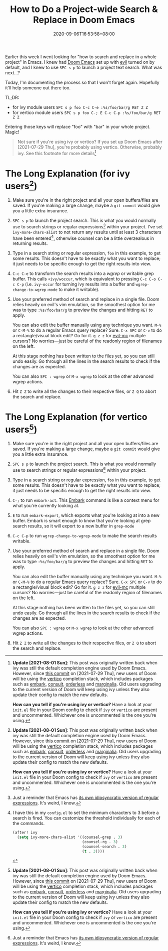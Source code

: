 #+TITLE: How to Do a Project-wide Search & Replace in Doom Emacs
#+SLUG: doom-emacs-search-replace-project
#+TAGS[]: Doom~Emacs Emacs Programming
#+DATE: 2020-09-06T16:53:58+08:00

Earlier this week I went looking for "how to search and replace in a whole project" in Emacs. I knew had [[https://github.com/hlissner/doom-emacs][Doom Emacs]] set up with [[https://github.com/emacs-evil/evil][evil]] turned on by default, and I knew to use =SPC s p= to launch a project text search. What was next...?

# more

Today, I'm documenting the process so that I won't forget again. Hopefully it'll help someone out there too.

TL;DR:
- for ivy module users =SPC s p foo C-c C-e :%s/foo/bar/g RET Z Z=
- for vertico module users =SPC s p foo C-; E C-c C-p :%s/foo/bar/g RET Z Z=

Entering those keys will replace "foo" with "bar" in your whole project. Magic!

#+begin_quote
Not sure if you're using ivy or vertico? If you set up Doom Emacs after [2021-07-29 Thu], you're probably using vertico. Otherwise, probably ivy. See this footnote for more details[fn:3]
#+end_quote

* The Long Explanation (for ivy users[fn:3])

#+BEGIN_COMFY
1. Make sure you're in the right project and all your open buffers/files are saved. If you're making a large change, maybe a =git commit= would give you a little extra insurance.

2. =SPC s p= to launch the project search. This is what you would normally use to search strings or regular expressions[fn:1] within your project. I've set ~ivy-more-chars-alist~ to not return any results until at least 3 characters have been entered[fn:2], otherwise counsel can be a little overzealous in returning results.

3. Type in a search string or regular expression, =foo= in this example, to get some results. This doesn't have to be exactly what you want to replace; it just needs to be specific enough to get the right results into view.

4. =C-c C-e= to transform the search results into a /wgrep/ or writable grep buffer. This calls ~+ivy/woccur~, which is equivalent to pressing =C-c C-o C-c C-p= (i.e. ~ivy-occur~ for turning ivy results into a buffer and ~wgrep-change-to-wgrep-mode~ to make it writable).

5. Use your preferred method of search and replace in a single file. Doom relies heavily on evil's vim emulation, so the smoothest option for me was to type ~:%s/foo/bar/g~ to preview the changes and hitting =RET= to apply.

   You can also edit the buffer manually using any technique you want. =M-%= or =C-M-%= to do a regular Emacs query replace? Sure. =C-x SPC= or =C-v= to do a rectangle/visual block edit? Go for it. =g z z= for [[https://github.com/gabesoft/evil-mc][evil-mc]] multiple cursors? No worries—just be careful of the readonly region of filenames on the left.

   At this stage nothing has been written to the files yet, so you can still undo easily. Go through all the lines in the search results to check if the changes are as expected.

   You can also =SPC : wgrep=  or =M-x wgrep= to look at the other advanced wgrep actions.

6. Hit =Z Z= to write all the changes to their respective files, or =Z Q= to abort the search and replace.
#+END_COMFY

* The Long Explanation (for vertico users[fn:3])

#+BEGIN_COMFY
1. Make sure you're in the right project and all your open buffers/files are saved. If you're making a large change, maybe a =git commit= would give you a little extra insurance.

2. =SPC s p= to launch the project search. This is what you would normally use to search strings or regular expressions[fn:1] within your project.

3. Type in a search string or regular expression, =foo= in this example, to get some results. This doesn't have to be exactly what you want to replace; it just needs to be specific enough to get the right results into view.

4. =C-;= to run ~embark-act~. This [[https://github.com/oantolin/embark][Embark]] command is like a context menu for what you're currently looking at.

5. =E= to run ~embark-export~, which exports what you're looking at into a new buffer. Embark is smart enough to know that you're looking at grep search results, so it will export to a new buffer in ~grep-mode~

6. =C-c C-p= to run ~wgrep-change-to-wgrep-mode~ to make the search results writable.

7. Use your preferred method of search and replace in a single file. Doom relies heavily on evil's vim emulation, so the smoothest option for me was to type ~:%s/foo/bar/g~ to preview the changes and hitting =RET= to apply.

   You can also edit the buffer manually using any technique you want. =M-%= or =C-M-%= to do a regular Emacs query replace? Sure. =C-x SPC= or =C-v= to do a rectangle/visual block edit? Go for it. =g z z= for [[https://github.com/gabesoft/evil-mc][evil-mc]] multiple cursors? No worries—just be careful of the readonly region of filenames on the left.

   At this stage nothing has been written to the files yet, so you can still undo easily. Go through all the lines in the search results to check if the changes are as expected.

   You can also =SPC : wgrep=  or =M-x wgrep= to look at the other advanced wgrep actions.

8. Hit =Z Z= to write all the changes to their respective files, or =Z Q= to abort the search and replace.
#+END_COMFY

[fn:1] Just a reminder that Emacs has its own idiosyncratic [[https://www.emacswiki.org/emacs/RegularExpression][version]] of regular expressions. It's weird, I know.

[fn:2] I have this in my =config.el= to set the minimum characters to 3 before a search is fired. You can customize the threshold individually for each of the commands.
#+BEGIN_SRC emacs-lisp
(after! ivy
  (setq ivy-more-chars-alist '((counsel-grep . 3)
                               (counsel-rg . 3)
                               (counsel-search . 3)
                               (t . 3))))
#+END_SRC

[fn:3] Update [2021-08-01 Sun]: This post was originally written back when Ivy was still the default completion engine used by Doom Emacs. However, since [[https://github.com/hlissner/doom-emacs/commit/c2e6db27d030f20d3aead4b2049695e4b2d942ba][this commit]]  on [2021-07-29 Thu], new users of Doom will be using the [[https://github.com/minad/vertico][vertico]] completion stack. Existing users upgrading to the current version of Doom will keep using Ivy.

How can you tell if you're using Ivy or vertico? Have a look at your =init.el= file in your Doom config to check if ~ivy~ or ~vertico~ are present and uncommented. Whichever one is uncommented is the one you're using.

[fn:1] Just a reminder that Emacs has [[https://www.emacswiki.org/emacs/RegularExpression][its own idiosyncratic version of regular expressions]]. It's weird, I know.

[fn:2] I have this in my =config.el= to set the minimum characters to 3 before a search is fired. You can customize the threshold individually for each of the commands.
#+BEGIN_SRC emacs-lisp
(after! ivy
  (setq ivy-more-chars-alist '((counsel-grep . 3)
                               (counsel-rg . 3)
                               (counsel-search . 3)
                               (t . 3))))
#+END_SRC

[fn:3] *Update [2021-08-01 Sun]*: This post was originally written back when ivy was still the default completion engine used by Doom Emacs. However, since [[https://github.com/hlissner/doom-emacs/commit/c2e6db27d030f20d3aead4b2049695e4b2d942ba][this commit]] on [2021-07-29 Thu], new users of Doom will be using the [[https://github.com/minad/vertico][vertico]] completion stack, which includes packages such as [[https://github.com/oantolin/embark][embark]], [[https://github.com/minad/consult][consult]], [[https://github.com/oantolin/orderless][orderless]] and [[https://github.com/minad/marginalia][marginalia]]. Old users upgrading to the current version of Doom will keep using ivy unless they also update their config to match the new defaults.

*How can you tell if you're using ivy or vertico?* Have a look at your =init.el= file in your Doom config to check if ~ivy~ or ~vertico~ are present and uncommented. Whichever one is uncommented is the one you're using.
